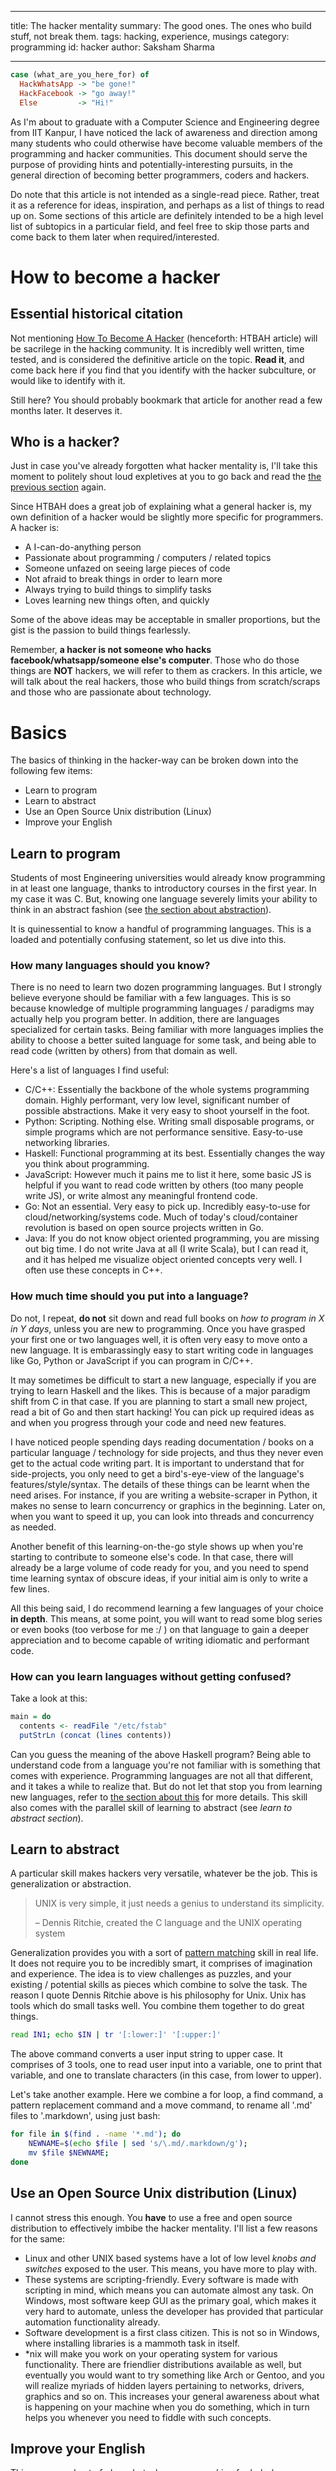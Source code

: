 ------
title: The hacker mentality
summary: The good ones. The ones who build stuff, not break them.
tags: hacking, experience, musings
category: programming
id: hacker
author: Saksham Sharma
------

#+BEGIN_SRC haskell
  case (what_are_you_here_for) of
    HackWhatsApp -> "be gone!"
    HackFacebook -> "go away!"
    Else         -> "Hi!"
#+END_SRC

As I'm about to graduate with a Computer Science and Engineering degree from IIT Kanpur, I have noticed the lack of awareness and direction among many students who could otherwise have become valuable members of the programming and hacker communities. This document should serve the purpose of providing hints and potentially-interesting pursuits, in the general direction of becoming better programmers, coders and hackers.
#+BEGIN_EXPORT html
<!--more-->
#+END_EXPORT

Do note that this article is not intended as a single-read piece. Rather, treat it as a reference for ideas, inspiration, and perhaps as a list of things to read up on. Some sections of this article are definitely intended to be a high level list of subtopics in a particular field, and feel free to skip those parts and come back to them later when required/interested.

* <<sechtbah>> How to become a hacker

** Essential historical citation
Not mentioning [[http://www.catb.org/esr/faqs/hacker-howto.html#nerd_connection][How To Become A Hacker]] (henceforth: HTBAH article) will be sacrilege in the hacking community. It is incredibly well written, time tested, and is considered the definitive article on the topic. *Read it*, and come back here if you find that you identify with the hacker subculture, or would like to identify with it.

Still here? You should probably bookmark that article for another read a few months later. It deserves it.

** Who is a hacker?

Just in case you've already forgotten what hacker mentality is, I'll take this moment to politely shout loud expletives at you to go back and read the [[sechtbah][the previous section]] again.

Since HTBAH does a great job of explaining what a general hacker is, my own definition of a hacker would be slightly more specific for programmers. A hacker is:
- A I-can-do-anything person
- Passionate about programming / computers / related topics
- Someone unfazed on seeing large pieces of code
- Not afraid to break things in order to learn more
- Always trying to build things to simplify tasks
- Loves learning new things often, and quickly

Some of the above ideas may be acceptable in smaller proportions, but the gist is the passion to build things fearlessly.

Remember, *a hacker is not someone who hacks facebook/whatsapp/someone else's computer*. Those who do those things are *NOT* hackers, we will refer to them as crackers. In this article, we will talk about the real hackers, those who build things from scratch/scraps and those who are passionate about technology.

* Basics

The basics of thinking in the hacker-way can be broken down into the following few items:
- Learn to program
- Learn to abstract
- Use an Open Source Unix distribution (Linux)
- Improve your English

** Learn to program

Students of most Engineering universities would already know programming in at least one language, thanks to introductory courses in the first year. In my case it was C. But, knowing one language severely limits your ability to think in an abstract fashion (see [[seclearn-to-abstract][the section about abstraction]]).

It is quinessential to know a handful of programming languages. This is a loaded and potentially confusing statement, so let us dive into this.

*** <<sechow-many-langs>> How many languages should you know?


There is no need to learn two dozen programming languages. But I strongly believe everyone should be familiar with a few languages. This is so because knowledge of multiple programming languages / paradigms may actually help you program better. In addition, there are languages specialized for certain tasks. Being familiar with more languages implies the ability to choose a better suited language for some task, and being able to read code (written by others) from that domain as well.

Here's a list of languages I find useful:
- C/C++: Essentially the backbone of the whole systems programming domain. Highly performant, very low level, significant number of possible abstractions. Make it very easy to shoot yourself in the foot.
- Python: Scripting. Nothing else. Writing small disposable programs, or simple programs which are not performance sensitive. Easy-to-use networking libraries.
- Haskell: Functional programming at its best. Essentially changes the way you think about programming.
- JavaScript: However much it pains me to list it here, some basic JS is helpful if you want to read code written by others (too many people write JS), or write almost any meaningful frontend code.
- Go: Not an essential. Very easy to pick up. Incredibly easy-to-use for cloud/networking/systems code. Much of today's cloud/container revolution is based on open source projects written in Go.
- Java: If you do not know object oriented programming, you are missing out big time. I do not write Java at all (I write Scala), but I can read it, and it has helped me visualize object oriented concepts very well. I often use these concepts in C++.

*** How much time should you put into a language?

Do not, I repeat, *do not* sit down and read full books on /how to program in X in Y days/, unless you are new to programming. Once you have grasped your first one or two languages well, it is often very easy to move onto a new language. It is embarassingly easy to start writing code in languages like Go, Python or JavaScript if you can program in C/C++.

It may sometimes be difficult to start a new language, especially if you are trying to learn Haskell and the likes. This is because of a major paradigm shift from C in that case. If you are planning to start a small new project, read a bit of Go and then start hacking! You can pick up required ideas as and when you progress through your code and need new features.

I have noticed people spending days reading documentation / books on a particular language / technology for side projects, and thus they never even get to the actual code writing part. It is important to understand that for side-projects, you only need to get a bird's-eye-view of the language's features/style/syntax. The details of these things can be learnt when the need arises. For instance, if you are writing a website-scraper in Python, it makes no sense to learn concurrency or graphics in the beginning. Later on, when you want to speed it up, you can look into threads and concurrency as needed.

Another benefit of this learning-on-the-go style shows up when you're starting to contribute to someone else's code. In that case, there will already be a large volume of code ready for you, and you need to spend time learning syntax of obscure ideas, if your initial aim is only to write a few lines.

All this being said, I do recommend learning a few languages of your choice *in depth*. This means, at some point, you will want to read some blog series or even books (too verbose for me :/ ) on that language to gain a deeper appreciation and to become capable of writing idiomatic and performant code.

*** How can you learn languages without getting confused?

Take a look at this:
#+NAME: hs-read-fstab
#+BEGIN_SRC haskell
  main = do
    contents <- readFile "/etc/fstab"
    putStrLn (concat (lines contents))
#+END_SRC

Can you guess the meaning of the above Haskell program? Being able to understand code from a language you're not familiar with is something that comes with experience. Programming languages are not all that different, and it takes a while to realize that. But do not let that stop you from learning new languages, refer to [[sechow-many-langs][the section about this]] for more details. This skill also comes with the parallel skill of learning to abstract (see [[the learning to abstract section][learn to abstract section]]).

** <<seclearn-to-abstract>> Learn to abstract

A particular skill makes hackers very versatile, whatever be the job. This is generalization or abstraction.

#+BEGIN_QUOTE
UNIX is very simple, it just needs a genius to understand its simplicity.

-- Dennis Ritchie, created the C language and the UNIX operating system
#+END_QUOTE

Generalization provides you with a sort of _pattern matching_ skill in real life. It does not require you to be incredibly smart, it comprises of imagination and experience. The idea is to view challenges as puzzles, and your existing / potential skills as pieces which combine to solve the task. The reason I quote Dennis Ritchie above is his philosophy for Unix. Unix has tools which do small tasks well. You combine them together to do great things.

#+BEGIN_SRC sh
read IN1; echo $IN | tr '[:lower:]' '[:upper:]'
#+END_SRC

The above command converts a user input string to upper case. It comprises of 3 tools, one to read user input into a variable, one to print that variable, and one to translate characters (in this case, from lower to upper).

Let's take another example. Here we combine a for loop, a find command, a pattern replacement command and a move command, to rename all '.md' files to '.markdown', using just bash:
#+BEGIN_SRC sh
  for file in $(find . -name '*.md'); do
      NEWNAME=$(echo $file | sed 's/\.md/.markdown/g');
      mv $file $NEWNAME;
  done
#+END_SRC

** Use an Open Source Unix distribution (Linux)

I cannot stress this enough. You *have* to use a free and open source distribution to effectively imbibe the hacker mentality. I'll list a few reasons for the same:

- Linux and other UNIX based systems have a lot of low level /knobs and switches/ exposed to the user. This means, you have more to play with.
- These systems are scripting-friendly. Every software is made with scripting in mind, which means you can automate almost any task. On Windows, most software keep GUI as the primary goal, which makes it very hard to automate, unless the developer has provided that particular automation functionality already.
- Software development is a first class citizen. This is not so in Windows, where installing libraries is a mammoth task in itself.
- *nix will make you work on your operating system for various functionality. There are friendlier distributions available as well, but eventually you would want to try something like Arch or Gentoo, and you will realize myriads of hidden layers pertaining to networks, drivers, graphics and so on. This increases your general awareness about what is happening on your machine when you do something, which in turn helps you whenever you need to fiddle with such concepts.

** Improve your English

This may sound out of place, but when you are asking for help / collaborating with others in the programming community (see section on [[seccommunityinter][Community Interaction]]), your language may play the role of an initial first impression. On a related note, it is very helpful to be polite, and also helpful to be understanding about etiquettes. Somehow, English is the de-facto language of the international programming community, and it helps if you can write grammatical sentences. How to achieve that is beyond the scope of this article.

* Specific topics to explore

This section will list down a lot of topics, with lots of subtopics in them. If you feel overwhelmed, skip this section and return to it later and one by one. This section is intended as a reference and not as a story.

** Linux skills / OS knowledge

This is probably a meta topic, which means that it basically encompasses the following two topics as well as some more. You should look at (a random list of topics which come to mind): Scripting, syscalls, what the kernel is (the job of kernel, some terminology), userspace-vs-kernel-space, file systems (mounting, sshfs, FUSE filesystems), window managers (i3/XMonad etc), process management, virtualization (virtualbox for instance), memory management of processes. This is not intended to be an exhaustive list, but the intention is to offer a wide variety of topics to read up on.
** Scripting skills and knowledge of shell tools

We looked at an example of bash scripting in the section on [[seclearn-to-abstract][learning to abstract]]. Bash scripting is very useful in automating and simplifying regular mundane tasks. For instance, if you are developing a web application and have to repeatedely make HTTP requests of a certain type, you can make a bash function to automatically create the request, given the required parameters ($i is the i'th argument to the function). Example:

#+BEGIN_SRC sh
  function makereq() {
      export COOKIE="something"
      http $1 "localhost:8080$2" $COOKIE ${@:3}
  }
#+END_SRC

Now you can use this as ~makereq /health data=hello~, which is much cleaner than writing all the common parts every time. You can write scripts to alert you when your battery is low. If you are monitoring some changes, you can use the ~watch~ command to repeat a command every second or so which could tell you whether your job has finished or not.

Learn how to write some bash. Seriously.

** Networks knowledge

This is something that every programmer should know about, but very few actually do. Some essential topics (read up on them) are: The 4/7 layer OSI model of the internet, IP layer/IP packet, TCP, UDP?, NAT (Network Address Translation), Network Proxies, HTTP, Address allocation (DHCP, static etc), DNS (Domain Name Service).

You may find this link useful (for some other topics as well): [[https://github.com/alex/what-happens-when][what-happens-when]].

** Web development

This, apart from increasing your employability, is also essential for understanding everything going on in the internet / tech industry. What happens when you search for something on Google? It is essential to understand the REST architecture for making websites (web server and frontend separate). Some topics to read: REST, load balancing, HTML templating, difference between PHP-style and REST-style web development, CSS, JavaScript, DOM, web browsers, HTTP request types, HTTP response codes.

Read the [[https://github.com/alex/what-happens-when][what-happens-when]] article as well.

** Programming toolchain

Even though programming is important, the toolchain is important in its own right. The toolchain is basically the set of softwares which convert your program into binaries which can run on your machine. It involves the compiler, linker, assembler, along with extra tools like debuggers (read about GDB). It is helpful to know the jobs of each of them, since that coupled with OS knowledge (syscalls, process management) will give you the full knowledge of how programs run. Having an insight into how exactly a particular piece of code will interact with the system happens to be very useful in various scenarios.

# ** Database knowledge
# ** Programming paradigms
# ** Compiler knowledge

* Example tasks

When it comes to hacking, nothing compares to actually punching out code and making things. It is recommended that you find something to build by looking at things you want to have but do not have (in terms of software). Very recently, I gave this advice to a person who promptly came up with an idea to write a scraper for a website he uses, and package that scraper as a chatbot for the telegram chat app.

I'll list a few broad ideas which should help you run your imagination wild. These are just for inspiration, feel free to think of something yourself.

- A simple game. I often recommend making the snake game (snake in a 2D box, move it around, do not hit walls and do not bite the snake's body) in Python, with and without graphics. Making it without graphics is quite difficult too, since then you have to figure out how to draw dynamic images in the terminal.
- Make a screensaver in a shell (do not use bash, it would be very slow). You could make some fancy animation. Again requires you to find out how to display an 'image' in the terminal.
- Scrape your favorite website, and use its information somehow (perhaps send an email every time something changes). A friend once made a scraper for a cricket score website, which would send him notifications whenever some special events happened.
- A simple web service. Who knows, it may be the next facebook.
- A interpreter/compiler for a simple language. It is very satisfying; writing a compiler often opens new horizons of thinking about programming languages.
- A social platform, where people could sign up and interact in some manner (keep in mind security and privacy concerns).
- A package manager (!?) to install, manage and remove packages. Take care not to cause conflicts with your system's own package manager.
- A specialized file system which can display files in a certain manner (maybe organize music files automatically), or perhaps sync your files to a remote server.

You could also read up on topics like video streaming, graphics, sound/video drivers, and find some more contrived thinigs to build.

* Cyber-Security / Hacking

Interestingly, the skills we have talked about in the above few sections are also very relevant for cyber security applications. Most people who enjoy breaking and building things would also enjoy finding vulnerabilities and flaws in systems. If you find it to be an interesting avenue, you should explore white-hat hacking. White-hat hacking is a legal (in most places) way to combine the fun of hacking with community benefit. It involves finding bugs in web services and applications, and exposing them to the relevant channels. If the organization behind the software runs a 'Bug-bounty' program, you may be rewarded for the bug report. In many cases, the rewards are significant.

Of course, when you are venturing into security applications, keep in mind not to indulge in anything which may be considered illegal, or even playfully wrong. For instance, you are *NOT* allowed to blog about the bug until a certain honest-disclosure period is up. You ought to give the organization a chance to fix the bug before writing about it, or exposing it to the world in any form. If you do that, you will not only forfeit the trust in you but will also expose yourself to legal trouble.

If the above sounds scary, another thing you can look into are CTFs. CTFs, or Capture The Flag contests are hacking contests run online (at least the initial rounds) where participants have to gain access to test services which have bugs left in them, and have to find a flag (a special string) to prove that they obtained the answer. These contests are very intersting and challenging, and help you exercise all the topics mentioned in this article. You can find out about running and upcoming contests at [[https://ctftime.org][ctftime]]. There are lots of websites which can offer practice for such contests as well.

* <<seccommunityinter>> Community interaction

Community interaction is the backbone of the hacker subculture. Many hackers (especially old-school ones) use IRC to communicate, which is short for Internet Relay Chat. It has been around since forever, and it comprises of channels (whose names start with a '#') dedicated to something. For instance, if you are trying to learn Haskell, your first guess for the channel name ~#haskell~ would probably be correct. The easiest way to talk on IRC is to visit [[http://webchat.freenode.net/?nick][freenode's web UI]], where you can join whichever channel you like and talk to people.

IRC does not inherently store messages, so once you log out, you cannot retrieve the logs of the channel. Many channels keep their logs public, and you could perhaps refer to them. This also helps in reading up on past chats in the channel.

Modern alternatives to IRC exist, viz Slack, Gitter etc. Mailing list is another old school alternative. If you are stuck with a project, or need help with a certain topic, you could look up their website to find out where their developers are more likely to respond. Believe me, they do.

As long as you try to phrase your question well, do not beat around the bush, and are not asking help in a homework, IRC / other channels should prove to be very friendly in most cases. They comprise of people who value the project in question, and want to help out users.

In fact, once you gain sufficient experience in a certain field/topic, one way to contribute to the hacker community is to help out fellow hackers on these channels, and by blogging about things which may be helpful for the community.
